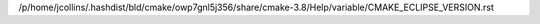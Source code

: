 /p/home/jcollins/.hashdist/bld/cmake/owp7gnl5j356/share/cmake-3.8/Help/variable/CMAKE_ECLIPSE_VERSION.rst